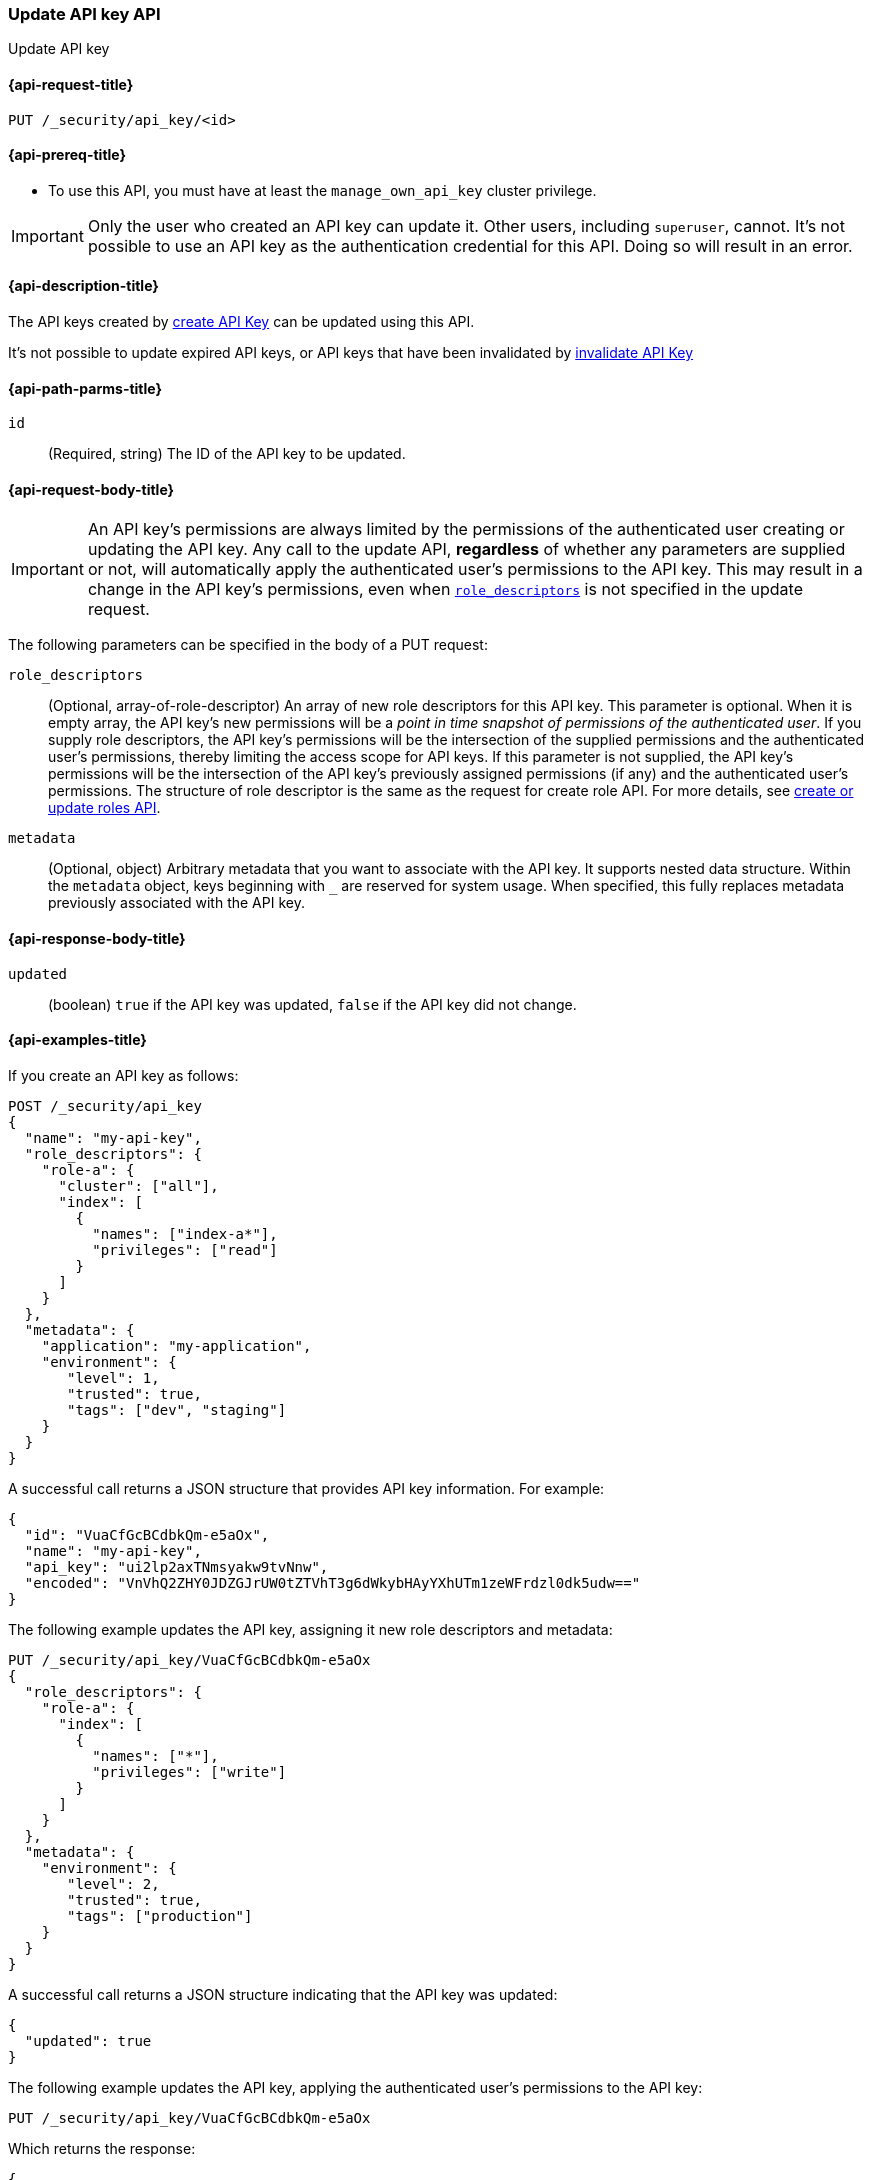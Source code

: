 [role="xpack"]
[[security-api-update-api-key]]
=== Update API key API

++++
<titleabbrev>Update API key</titleabbrev>
++++

[[security-api-update-api-key-request]]
==== {api-request-title}

`PUT /_security/api_key/<id>`

[[security-api-update-api-key-prereqs]]
==== {api-prereq-title}

* To use this API, you must have at least the `manage_own_api_key` cluster privilege.

IMPORTANT: Only the user who created an API key can update it.
// TODO Don't hardcode?
Other users, including `superuser`, cannot.
It's not possible to use an API key as the authentication credential for this API.
Doing so will result in an error.

[[security-api-update-api-key-desc]]
==== {api-description-title}

The API keys created by <<security-api-create-api-key,create API Key>> can be updated using this API.

It's not possible to update expired API keys, or API keys that have been invalidated by <<security-api-invalidate-api-key,invalidate API Key>>

[[security-api-update-api-key-path-params]]
==== {api-path-parms-title}

`id`::
(Required, string) The ID of the API key to be updated.

[[security-api-update-api-key-request-body]]
==== {api-request-body-title}

// TODO body optional

IMPORTANT: An API key's permissions are always limited by the permissions of the authenticated user creating or updating the API key.
Any call to the update API, **regardless** of whether any parameters are supplied or not, will automatically apply the authenticated user's permissions to the API key.
This may result in a change in the API key's permissions, even when <<security-api-update-api-key-api-key-role-descriptors,`role_descriptors`>> is not specified in the update request.

The following parameters can be specified in the body of a PUT request:

[[security-api-update-api-key-api-key-role-descriptors]]
`role_descriptors`::
(Optional, array-of-role-descriptor) An array of new role descriptors for this API key.
This parameter is optional.
When it is empty array, the API key's new permissions will be a _point in time snapshot of permissions of the authenticated user_.
If you supply role descriptors, the API key's permissions will be the intersection of the supplied permissions and the authenticated user's permissions, thereby limiting the access scope for API keys.
If this parameter is not supplied, the API key's permissions will be the intersection of the API key's previously assigned permissions (if any) and the authenticated user's permissions.
The structure of role descriptor is the same as the request for create role API.
For more details, see <<security-api-put-role, create or update roles API>>.

//(Optional, array-of-role-descriptor) An array of new role descriptors for this API key.
//This parameter is optional.
//When specified, the new role descriptors replace those currently assigned to this API key.
//When it is not specified, the API key keeps the role descriptors assigned previously.
//If the assigned role descriptors are empty (either because empty role descriptors were supplied, or because they were empty and no new descriptors were supplied), the resulting permissions of the API key are the _point in time snapshot of permissions of the authenticated user_.
//If the assigned role descriptors are not empty, then the resultant permissions would be an intersection of the API key's permissions and authenticated user's permissions thereby limiting the access scope for API keys.
//The structure of role descriptor is the same as the request for create role API.
//For more details, see <<security-api-put-role, create or update roles API>>.

`metadata`::
(Optional, object) Arbitrary metadata that you want to associate with the API key.
It supports nested data structure.
Within the `metadata` object, keys beginning with `_` are reserved for system usage.
When specified, this fully replaces metadata previously associated with the API key.

[[security-api-update-api-key-response-body]]
==== {api-response-body-title}

`updated`::
(boolean) `true` if the API key was updated, `false` if the API key did not change.

[[security-api-create-api-key-example]]
==== {api-examples-title}

If you create an API key as follows:

[source,console]
------------------------------------------------------------
POST /_security/api_key
{
  "name": "my-api-key",
  "role_descriptors": {
    "role-a": {
      "cluster": ["all"],
      "index": [
        {
          "names": ["index-a*"],
          "privileges": ["read"]
        }
      ]
    }
  },
  "metadata": {
    "application": "my-application",
    "environment": {
       "level": 1,
       "trusted": true,
       "tags": ["dev", "staging"]
    }
  }
}
------------------------------------------------------------

A successful call returns a JSON structure that provides API key information.
For example:

[source,console-result]
--------------------------------------------------
{
  "id": "VuaCfGcBCdbkQm-e5aOx",
  "name": "my-api-key",
  "api_key": "ui2lp2axTNmsyakw9tvNnw",
  "encoded": "VnVhQ2ZHY0JDZGJrUW0tZTVhT3g6dWkybHAyYXhUTm1zeWFrdzl0dk5udw=="
}
--------------------------------------------------
// TESTRESPONSE[s/VuaCfGcBCdbkQm-e5aOx/$body.id/]
// TESTRESPONSE[s/ui2lp2axTNmsyakw9tvNnw/$body.api_key/]
// TESTRESPONSE[s/VnVhQ2ZHY0JDZGJrUW0tZTVhT3g6dWkybHAyYXhUTm1zeWFrdzl0dk5udw==/$body.encoded/]

The following example updates the API key, assigning it new role descriptors and metadata:

[source,console]
----
PUT /_security/api_key/VuaCfGcBCdbkQm-e5aOx
{
  "role_descriptors": {
    "role-a": {
      "index": [
        {
          "names": ["*"],
          "privileges": ["write"]
        }
      ]
    }
  },
  "metadata": {
    "environment": {
       "level": 2,
       "trusted": true,
       "tags": ["production"]
    }
  }
}
----

A successful call returns a JSON structure indicating that the API key was updated:

[source,console-result]
----
{
  "updated": true
}
----

The following example updates the API key, applying the authenticated user's permissions to the API key:

[source,console]
----
PUT /_security/api_key/VuaCfGcBCdbkQm-e5aOx
----

Which returns the response:

[source,console-result]
----
{
  "updated": true
}
----

The following example updates the API key, replacing the API key's assigned permissions with the authenticated user's:

[source,console]
----
PUT /_security/api_key/VuaCfGcBCdbkQm-e5aOx
{
  "role_descriptors": {}
}
----

Which returns the response:

[source,console-result]
----
{
  "updated": true
}
----
